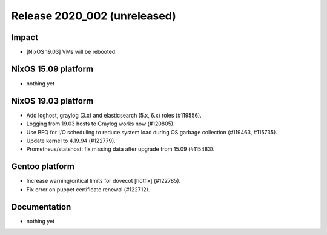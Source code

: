 .. XXX update on release :Publish Date: YYYY-MM-DD

Release 2020_002 (unreleased)
-----------------------------

Impact
^^^^^^

* [NixOS 19.03] VMs will be rebooted.


NixOS 15.09 platform
^^^^^^^^^^^^^^^^^^^^

* nothing yet


NixOS 19.03 platform
^^^^^^^^^^^^^^^^^^^^

* Add loghost, graylog (3.x) and elasticsearch (5.x, 6.x) roles (#119556).
* Logging from 19.03 hosts to Graylog works now (#120805).
* Use BFQ for I/O scheduling to reduce system load during OS garbage collection
  (#119463, #115735).
* Update kernel to 4.19.94 (#122779).
* Prometheus/statshost: fix missing data after upgrade from 15.09 (#115483).


Gentoo platform
^^^^^^^^^^^^^^^

* Increase warning/critical limits for dovecot [hotfix] (#122785).
* Fix error on puppet certificate renewal (#122712).


Documentation
^^^^^^^^^^^^^

* nothing yet


.. vim: set spell spelllang=en:
